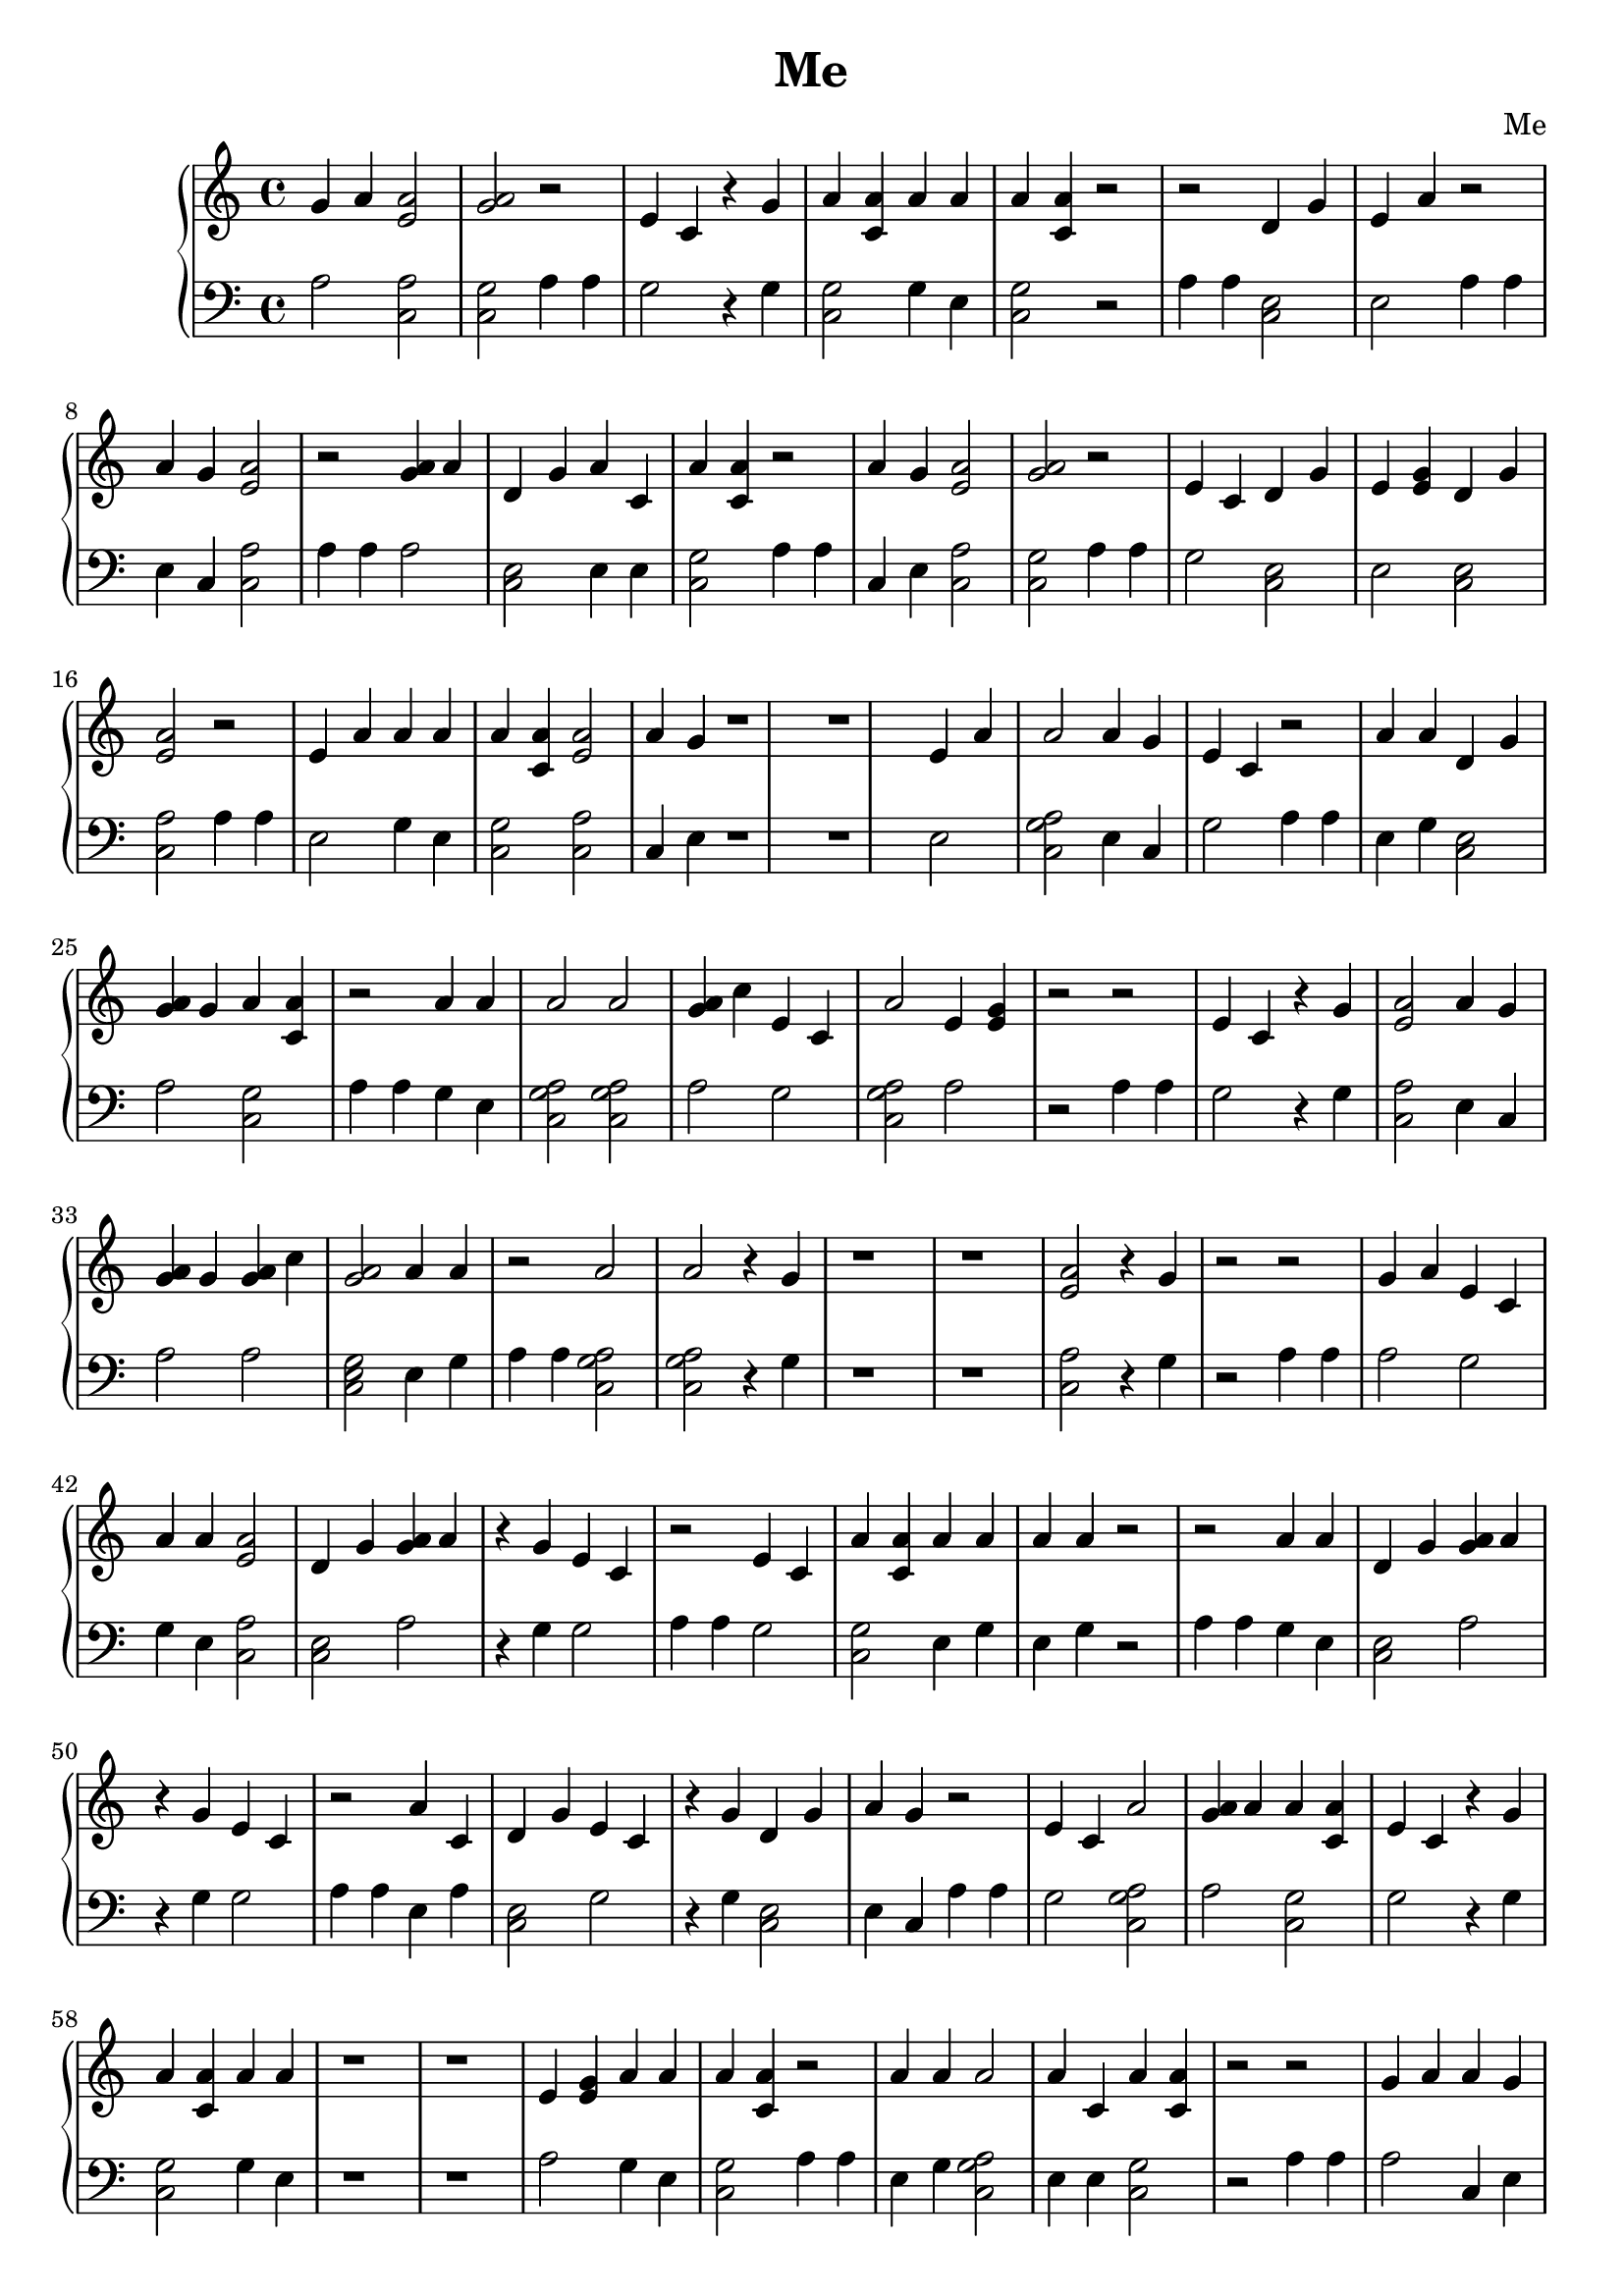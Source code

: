 \header {
        title = "Me"
        composer = "Me"
        tagline = "Me"
        }{
\new PianoStaff << 
  \new Staff {g'4 a' <e' a'>2 <a' g'>2r2 e'4 c'  r4 g' a'4 <a' c'> a'4 a' a'4 <a' c'> r2r2 d'4 g' e'4 a' r2 a'4 g' <e' a'>2 r2 <g' a'>4 a' d'4 g' a'4 c' a'4 <a' c'> r2 a'4 g' <e' a'>2 <a' g'>2r2 e'4 c' d'4 g' e'4 <e' g'> d'4 g' <e' a'>2 r2 e'4 a' a'4 a' a'4 <a' c'> <e' a'>2 a'4 g' r1 r1 e'4 a' a'2 a'4 g' e'4 c' r2 a'4 a' d'4 g' <g' a'>4 g' a'4 <a' c'> r2 a'4 a' a'2 a'2 <g' a'>4 c'' e'4 c' a'2 e'4 <e' g'> r2r2 e'4 c'  r4 g' <e' a'>2 a'4 g' <g' a'>4 g' <g' a'>4 c'' <a' g'>2a'4 a' r2 a'2 a'2  r4 g' r1 r1 <e' a'>2  r4 g' r2r2 g'4 a' e'4 c' a'4 a' <e' a'>2 d'4 g' <g' a'>4 a'  r4 g' e'4 c' r2 e'4 c' a'4 <a' c'> a'4 a' a'4 a' r2r2 a'4 a' d'4 g' <g' a'>4 a'  r4 g' e'4 c' r2 a'4 c' d'4 g' e'4 c'  r4 g' d'4 g' a'4 g' r2 e'4 c' a'2 <g' a'>4 a' a'4 <a' c'> e'4 c'  r4 g' a'4 <a' c'> a'4 a' r1 r1 e'4 <e' g'> a'4 a' a'4 <a' c'> r2 a'4 a' a'2 a'4 c' a'4 <a' c'> r2r2 g'4 a' a'4 g' d'4 g' a'4 a' a'4 <a' c'> r2 d'4 g' e'4 a' a'4 <a' c'> <e' a'>2 r2 e'4 <e' g'>  r4 g' <a' g'>2g'4 a' d'4 g' d'4 e' <e' a'>2 a'4 a' r2 g'4 a' e'4 c' a'4 <a' c'> e'4 <e' g'> r2 d'4 g' a'4 a' a'4 a' <a' g'>2g'4 a' d'4 g' a'2 a'4 g' r2 a'4 c'  r4 g' a'2 r1 r1 r1 r1 e'4 a' <e' a'>2 a'4 g' d'4 e' d'4 g' a'4 g' <g' a'>4 a' r2r2 e'4 a' a'2 a'4 g' e'4 c' r2 d'4 e' a'2 <a' g'>2a'4 a' e'4 a' r2 <g' a'>4 c'' d'4 g' a'4 a' a'4 <a' c'> a'4 c' a'2 a'4 a' <g' a'>4 g' g'4 a' r2r2 a'2  r4 g' r2 g'4 a' <e' a'>2 d'4 g' e'4 a' r1 r1 e'4 a' <e' a'>2 <a' g'>2r2 <g' a'>4 g' a'4 g' a'2 a'4 c' r2r2 d'4 g' e'4 a' r2 a'4 g' <e' a'>2 r2 g'4 a' a'2 a'4 g' <g' a'>4 a' r2 <e' a'>2 a'4 a' d'4 g' a'4 c' a'4 <a' c'> r2r2 <a' g'>2a'4 <a' c'> <e' a'>2  r4 g' r2 a'4 g' <e' a'>2 r1 r1 r1 r1 <g' a'>4 a' d'4 g' a'4 c' a'4 <a' c'> r2 a'4 g' <e' a'>2 <a' g'>2r2 e'4 c' d'4 g' e'4 <e' g'> d'4 g' <e' a'>2 r2 e'4 a' a'4 a' a'4 <a' c'> <e' a'>2 a'4 g' r2r2 e'4 a' a'2 a'4 g' e'4 c' r2 d'4 e' a'2 <a' g'>2a'4 a' e'4 a' r2 <g' a'>4 c'' d'4 g' a'4 a' a'4 <a' c'> a'4 c' a'2 a'4 a' <g' a'>4 g' g'4 a' r2r2 a'2  r4 g' r2 g'4 a' <e' a'>2 d'4 g' e'4 a' r1 r1 e'4 a' <e' a'>2 <a' g'>2r2 <g' a'>4 g' a'4 g' a'2 a'4 c' r2 a'4 a' a'4 <a' c'> <e' a'>2 g'4 a' a'2 a'4 g' r2r2 g'4 a' <e' a'>2 <a' g'>2r2 e'4 c'  r4 g' a'4 <a' c'> a'4 a' a'4 <a' c'> r2r2 a'4 a' d'4 g' e'4 a' d'4 g' a'4 g' <g' a'>4 a' r2 a'2 a'2  r4 g' r1 r1 r1 r1 e'4 <e' g'> a'4 a' d'4 g' a'4 g' <g' a'>4 a' r2 d'4 g' a'4 g' r2r2 <g' a'>4 a' d'4 g' a'4 c' a'4 <a' c'> r2 a'4 g' <e' a'>2 <a' g'>2r2 e'4 c' d'4 g' e'4 <e' g'> d'4 g' <e' a'>2 r2 e'4 a' a'4 a' a'4 <a' c'> <e' a'>2 a'4 g' r2r2 e'4 a' a'2 a'4 g' e'4 c' r1 r1 a'4 a' a'2 a'4 c' a'4 <a' c'> r2r2 g'4 a' e'4 c' <e' a'>2 <a' g'>2r2 <g' a'>4 a' d'4 g' a'4 a' a'4 a' <g' a'>4 c'' a'4 a' d'4 g' a'4 <a' c'> a'4 g' e'4 a' r2 a'4 g' d'4 g' a'4 g' e'4 a' r2 e'4 <e' g'> a'4 <a' c'> e'4 c' e'4 c' <a' g'>2r1 r1 a'4 c' <e' a'>2 <a' g'>2r2 a'4 a' a'4 <a' c'> <e' a'>2 a'4 a' a'4 a' <a' g'>2r2 e'4 <e' g'> <e' a'>2 e'4 <e' g'> a'4 <a' c'> r2 e'4 c' <e' a'>2 a'4 a' <g' a'>4 g' r2r2 a'4 g' <e' a'>2 r2 g'4 a' a'2 a'4 g' <g' a'>4 a' r2 <e' a'>2 a'4 a' d'4 g' a'4 c' a'4 <a' c'> r2r2 <a' g'>2a'4 <a' c'> <e' a'>2  r4 g' r2 d'4 e' a'2 a'4 g' a'4 <a' c'> r1 r1 e'4 a' <e' a'>2 r2 a'4 g' d'4 g' <g' a'>4 a'  r4 g' e'4 c' r2 a'4 a' d'4 g' a'4 c' d'4 g' a'4 g' <g' a'>4 a' r2 e'4 c'  r4 g' a'4 <a' c'> a'4 a' a'4 <a' c'> r2r2 d'4 g' e'4 a' r2 g'4 a' a'4 <a' c'> a'4 <a' c'> r2 a'4 a' a'2 a'2 <g' a'>4 g' d'4 g' a'4 g' <g' a'>4 a' r2r2 e'4 a' a'2 a'4 g' e'4 c' r1 r1 r1 r1 a'4 g' <e' a'>2 r2 g'4 a' a'2 a'4 g' <g' a'>4 a' r2 <e' a'>2 a'4 a' d'4 g' a'4 c' a'4 <a' c'> r2r2 <a' g'>2a'4 <a' c'> <e' a'>2  r4 g' r2 d'4 e' a'2 a'4 g' a'4 <a' c'> r2 e'4 a' <e' a'>2 r2 a'4 g' d'4 g' <g' a'>4 a'  r4 g' e'4 c' r2 a'4 a' d'4 g' a'4 c' d'4 g' a'4 g' <g' a'>4 a' r2 e'4 c'  r4 g' a'4 <a' c'> a'4 a' a'4 <a' c'> r1 r1 a'4 a' d'4 g' e'4 a' d'4 g' a'4 g' <g' a'>4 a' r2r2 a'2 a'2  r4 g' r1 r1 }
  \new Staff { \clef bass a2 <c a>2 <c g>2  a4 a4 g2 r4 g <c g>2 g4 e <c g>2 r2 a4 a4 <c e>2 e2 a4 a4 e4 c <c a>2 a4 a4 a2 <c e>2 e4 e <c g>2 a4 a4 c4 e <c a>2 <c g>2  a4 a4 g2 <c e>2 e2 <c e>2 <c a>2 a4 a4 e2 g4 e <c g>2 <c a>2 c4 e r1 r1 e2 <c a g>2  e4 c g2 a4 a4 e4 g <c e>2 a2 <c g>2 a4 a4 g4 e <c a g>2  <c a g>2  a2 g2 <c a g>2  a2 r2 a4 a4 g2 r4 g <c a>2 e4 c a2 a2 <c e g>2  e4 g a4 a4 <c a g>2  <c a g>2  r4 g r1 r1 <c a>2 r4 g r2 a4 a4 a2 g2 g4 e <c a>2 <c e>2 a2 r4 g g2 a4 a4 g2 <c g>2 e4 g e4 g r2 a4 a4 g4 e <c e>2 a2 r4 g g2 a4 a4 e4 a <c e>2 g2 r4 g <c e>2 e4 c a4 a4 g2 <c a g>2  a2 <c g>2 g2 r4 g <c g>2 g4 e r1 r1 a2 g4 e <c g>2 a4 a4 e4 g <c a g>2  e4 e <c g>2 r2 a4 a4 a2 c4 e <c e>2 e4 g <c g>2 a4 a4 <c e>2 e2 <c g>2 <c a>2 a4 a4 a2 r4 g <c g>2  a2 <c e>2 g2 <c a>2 e4 g a4 a4 a2 g2 <c g>2 a2 a4 a4 <c e>2 e4 g e4 g <c e g>2  a2 <c e>2 <c a g>2  e4 c a4 a4 e4 a r4 g <c a g>2  r1 r1 r1 r1 e2 <c a>2 e4 c g2 <c e>2 e4 c a2 r2 a4 a4 e2 <c a g>2  e4 c g2 a4 a4 g2 <c a g>2  <c e g>2  e4 g e2 a4 a4 a2 <c e>2 g4 e <c g>2 e4 a <c a g>2  g4 e a2 a2 r2 a4 a4 <c a g>2  r4 g a4 a4 a2 <c a>2 <c e>2 e2 r1 r1 e2 <c a>2 <c g>2  a4 a4 a2 e4 c <c a g>2  e4 a r2 a4 a4 <c e>2 e2 a4 a4 e4 c <c a>2 a4 a4 a2 <c a g>2  e4 c a2 a4 a4 <c a>2 e4 g <c e>2 e4 e <c g>2 r2 a4 a4 <c g>2  <c g>2 <c a>2 r4 g a4 a4 e4 c <c a>2 r1 r1 r1 r1 a2 <c e>2 e4 e <c g>2 a4 a4 c4 e <c a>2 <c g>2  a4 a4 g2 <c e>2 e2 <c e>2 <c a>2 a4 a4 e2 g4 e <c g>2 <c a>2 c4 e r2 a4 a4 e2 <c a g>2  e4 c g2 a4 a4 g2 <c a g>2  <c e g>2  e4 g e2 a4 a4 a2 <c e>2 g4 e <c g>2 e4 a <c a g>2  g4 e a2 a2 r2 a4 a4 <c a g>2  r4 g a4 a4 a2 <c a>2 <c e>2 e2 r1 r1 e2 <c a>2 <c g>2  a4 a4 a2 e4 c <c a g>2  e4 a a4 a4 g4 e <c g>2 <c a>2 a2 <c a g>2  e4 c r2 a4 a4 a2 <c a>2 <c g>2  a4 a4 g2 r4 g <c g>2 g4 e <c g>2 r2 a4 a4 g4 e <c e>2 e2 <c e>2 e4 c a2 a4 a4 <c a g>2  <c a g>2  r4 g r1 r1 r1 r1 e2 g4 e <c e>2 e4 c a2 a4 a4 <c e>2 e4 c r2 a4 a4 a2 <c e>2 e4 e <c g>2 a4 a4 c4 e <c a>2 <c g>2  a4 a4 g2 <c e>2 e2 <c e>2 <c a>2 a4 a4 e2 g4 e <c g>2 <c a>2 c4 e r2 a4 a4 e2 <c a g>2  e4 c g2 r1 r1 e4 g <c a g>2  e4 e <c g>2 r2 a4 a4 a2 g2 <c a>2 <c g>2  a4 a4 a2 <c e>2 g4 e e4 g a2 g4 e <c e>2 <c g>2 e4 c e2 a4 a4 c4 e <c e>2 e4 c e2 a4 a4 a2 <c g>2 g2 g2 <c g>2  r1 r1 e4 a <c a>2 <c g>2  a4 a4 g4 e <c g>2 <c a>2 e4 g e4 g <c g>2  a4 a4 e2 <c a>2 e2 <c g>2 a4 a4 g2 <c a>2 e4 g a2 r2 a4 a4 e4 c <c a>2 a4 a4 a2 <c a g>2  e4 c a2 a4 a4 <c a>2 e4 g <c e>2 e4 e <c g>2 r2 a4 a4 <c g>2  <c g>2 <c a>2 r4 g a4 a4 g2 <c a g>2  c4 e <c g>2 r1 r1 e2 <c a>2 a4 a4 e4 c <c e>2 a2 r4 g g2 a4 a4 e4 g <c e>2 e4 e <c e>2 e4 c a2 a4 a4 g2 r4 g <c g>2 g4 e <c g>2 r2 a4 a4 <c e>2 e2 a4 a4 a2 <c g>2 <c g>2 a4 a4 e4 g <c a g>2  <c a g>2  a2 <c e>2 e4 c a2 r2 a4 a4 e2 <c a g>2  e4 c g2 r1 r1 r1 r1 e4 c <c a>2 a4 a4 a2 <c a g>2  e4 c a2 a4 a4 <c a>2 e4 g <c e>2 e4 e <c g>2 r2 a4 a4 <c g>2  <c g>2 <c a>2 r4 g a4 a4 g2 <c a g>2  c4 e <c g>2 a4 a4 e2 <c a>2 a4 a4 e4 c <c e>2 a2 r4 g g2 a4 a4 e4 g <c e>2 e4 e <c e>2 e4 c a2 a4 a4 g2 r4 g <c g>2 g4 e <c g>2 r1 r1 g4 e <c e>2 e2 <c e>2 e4 c a2 r2 a4 a4 <c a g>2  <c a g>2  r4 g r1 r1 }
>>
}
